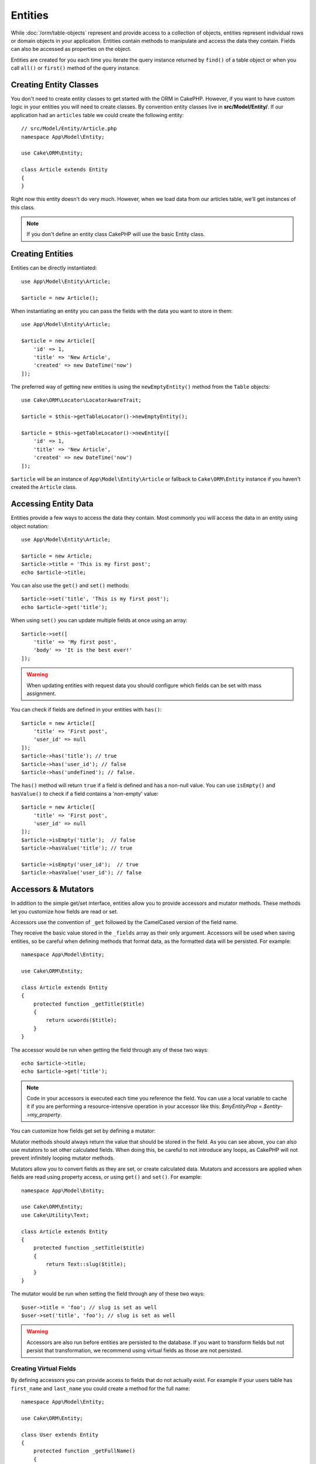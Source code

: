 Entities
########

.. php:namespace:: Cake\ORM

.. php:class:: Entity

While :doc:`/orm/table-objects` represent and provide access to a collection of
objects, entities represent individual rows or domain objects in your
application. Entities contain methods to manipulate and
access the data they contain. Fields can also be accessed as properties on the object.

Entities are created for you each time you iterate the query instance returned 
by ``find()`` of a table object or when you call ``all()`` or ``first()`` method
of the query instance.

Creating Entity Classes
=======================

You don't need to create entity classes to get started with the ORM in CakePHP.
However, if you want to have custom logic in your entities you will need to
create classes. By convention entity classes live in **src/Model/Entity/**. If
our application had an ``articles`` table we could create the following entity::

    // src/Model/Entity/Article.php
    namespace App\Model\Entity;

    use Cake\ORM\Entity;

    class Article extends Entity
    {
    }

Right now this entity doesn't do very much. However, when we load data from our
articles table, we'll get instances of this class.

.. note::

    If you don't define an entity class CakePHP will use the basic Entity class.

Creating Entities
=================

Entities can be directly instantiated::

    use App\Model\Entity\Article;

    $article = new Article();

When instantiating an entity you can pass the fields with the data you want
to store in them::

    use App\Model\Entity\Article;

    $article = new Article([
        'id' => 1,
        'title' => 'New Article',
        'created' => new DateTime('now')
    ]);

The preferred way of getting new entities is using the ``newEmptyEntity()`` method from the
``Table`` objects::
    
    use Cake\ORM\Locator\LocatorAwareTrait;

    $article = $this->getTableLocator()->newEmptyEntity();

    $article = $this->getTableLocator()->newEntity([
        'id' => 1,
        'title' => 'New Article',
        'created' => new DateTime('now')
    ]);

``$article`` will be an instance of ``App\Model\Entity\Article`` or fallback to
``Cake\ORM\Entity`` instance if you haven't created the ``Article`` class.

Accessing Entity Data
=====================

Entities provide a few ways to access the data they contain. Most commonly you
will access the data in an entity using object notation::

    use App\Model\Entity\Article;

    $article = new Article;
    $article->title = 'This is my first post';
    echo $article->title;

You can also use the ``get()`` and ``set()`` methods::

    $article->set('title', 'This is my first post');
    echo $article->get('title');

When using ``set()`` you can update multiple fields at once using an array::

    $article->set([
        'title' => 'My first post',
        'body' => 'It is the best ever!'
    ]);

.. warning::

    When updating entities with request data you should configure which fields
    can be set with mass assignment.

You can check if fields are defined in your entities with ``has()``::

    $article = new Article([
        'title' => 'First post',
        'user_id' => null
    ]);
    $article->has('title'); // true
    $article->has('user_id'); // false
    $article->has('undefined'); // false.

The ``has()`` method will return ``true`` if a field is defined and has
a non-null value. You can use ``isEmpty()`` and ``hasValue()`` to check if
a field contains a 'non-empty' value::

    $article = new Article([
        'title' => 'First post',
        'user_id' => null
    ]);
    $article->isEmpty('title');  // false
    $article->hasValue('title'); // true

    $article->isEmpty('user_id');  // true
    $article->hasValue('user_id'); // false

Accessors & Mutators
====================

In addition to the simple get/set interface, entities allow you to provide
accessors and mutator methods. These methods let you customize how fields
are read or set.

Accessors use the convention of ``_get`` followed by the CamelCased version of
the field name.

.. php:method:: get($field)

They receive the basic value stored in the ``_fields`` array
as their only argument. Accessors will be used when saving entities, so be
careful when defining methods that format data, as the formatted data will be
persisted. For example::

    namespace App\Model\Entity;

    use Cake\ORM\Entity;

    class Article extends Entity
    {
        protected function _getTitle($title)
        {
            return ucwords($title);
        }
    }

The accessor would be run when getting the field through any of these two ways::

    echo $article->title;
    echo $article->get('title');

.. note::

    Code in your accessors is executed each time you reference the field. You can
    use a local variable to cache it if you are performing a resource-intensive
    operation in your accessor like this: `$myEntityProp = $entity->my_property`.

You can customize how fields get set by defining a mutator:

.. php:method:: set($field = null, $value = null)

Mutator methods should always return the value that should be stored in the
field. As you can see above, you can also use mutators to set other
calculated fields. When doing this, be careful to not introduce any loops,
as CakePHP will not prevent infinitely looping mutator methods.

Mutators allow you to convert fields as they are set, or create calculated
data. Mutators and accessors are applied when fields are read using property
access, or using ``get()`` and ``set()``. For example::

    namespace App\Model\Entity;

    use Cake\ORM\Entity;
    use Cake\Utility\Text;

    class Article extends Entity
    {
        protected function _setTitle($title)
        {
            return Text::slug($title);
        }
    }

The mutator would be run when setting the field through any of these two
ways::

    $user->title = 'foo'; // slug is set as well
    $user->set('title', 'foo'); // slug is set as well

.. warning::

  Accessors are also run before entities are persisted to the database.
  If you want to transform fields but not persist that transformation,
  we recommend using virtual fields as those are not persisted.

.. _entities-virtual-fields:

Creating Virtual Fields
-----------------------

By defining accessors you can provide access to fields that do not
actually exist. For example if your users table has ``first_name`` and
``last_name`` you could create a method for the full name::

    namespace App\Model\Entity;

    use Cake\ORM\Entity;

    class User extends Entity
    {
        protected function _getFullName()
        {
            return $this->first_name . '  ' . $this->last_name;
        }
    }

You can access virtual fields as if they existed on the entity. The property
name will be the lower case and underscored version of the method (``full_name``)::

    echo $user->full_name;

Do bear in mind that virtual fields cannot be used in finds. If you want
them to be part of JSON or array representations of your entities,
see :ref:`exposing-virtual-fields`.

Checking if an Entity Has Been Modified
=======================================

.. php:method:: dirty($field = null, $dirty = null)

You may want to make code conditional based on whether or not fields have
changed in an entity. For example, you may only want to validate fields when
they change::

    // See if the title has been modified.
    $article->isDirty('title');

You can also flag fields as being modified. This is handy when appending into
array fields as this wouldn't automatically mark the field as dirty, only
exchanging completely would.::

    // Add a comment and mark the field as changed.
    $article->comments[] = $newComment;
    $article->setDirty('comments', true);

In addition you can also base your conditional code on the original field
values by using the ``getOriginal()`` method. This method will either return
the original value of the field if it has been modified or its actual value.

You can also check for changes to any field in the entity::

    // See if the entity has changed
    $article->isDirty();

To remove the dirty mark from fields in an entity, you can use the ``clean()``
method::

    $article->clean();

When creating a new entity, you can avoid the fields from being marked as dirty
by passing an extra option::

    $article = new Article(['title' => 'New Article'], ['markClean' => true]);

To get a list of all dirty fields of an ``Entity`` you may call::

    $dirtyFields = $entity->getDirty();

Validation Errors
=================

After you :ref:`save an entity <saving-entities>` any validation errors will be
stored on the entity itself. You can access any validation errors using the
``getErrors()``, ``getError()`` or ``hasErrors()`` methods::

    // Get all the errors
    $errors = $user->getErrors();

    // Get the errors for a single field.
    $errors = $user->getError('password');

    // Does the entity or any nested entity have an error.
    $user->hasErrors();

    // Does only the root entity have an error
    $user->hasErrors(false);

The ``setErrors()`` or ``setError()`` method can also be used to set the errors
on an entity, making it easier to test code that works with error messages::

    $user->setError('password', ['Password is required']);
    $user->setErrors([
        'password' => ['Password is required'],
        'username' => ['Username is required']
    ]);

.. _entities-mass-assignment:

Mass Assignment
===============

While setting fields to entities in bulk is simple and convenient, it can
create significant security issues. Bulk assigning user data from the request
into an entity allows the user to modify any and all columns. When using
anonymous entity classes or creating the entity class with the :doc:`/bake`
CakePHP does not protect against mass-assignment.

The ``_accessible`` property allows you to provide a map of fields and
whether or not they can be mass-assigned. The values ``true`` and ``false``
indicate whether a field can or cannot be mass-assigned::

    namespace App\Model\Entity;

    use Cake\ORM\Entity;

    class Article extends Entity
    {
        protected $_accessible = [
            'title' => true,
            'body' => true
        ];
    }

In addition to concrete fields there is a special ``*`` field which defines the
fallback behavior if a field is not specifically named::

    namespace App\Model\Entity;

    use Cake\ORM\Entity;

    class Article extends Entity
    {
        protected $_accessible = [
            'title' => true,
            'body' => true,
            '*' => false,
        ];
    }

.. note:: If the ``*`` field is not defined it will default to ``false``.

Avoiding Mass Assignment Protection
-----------------------------------

When creating a new entity using the ``new`` keyword you can tell it to not
protect itself against mass assignment::

    use App\Model\Entity\Article;

    $article = new Article(['id' => 1, 'title' => 'Foo'], ['guard' => false]);

Modifying the Guarded Fields at Runtime
---------------------------------------

You can modify the list of guarded fields at runtime using the ``setAccess()``
method::

    // Make user_id accessible.
    $article->setAccess('user_id', true);

    // Make title guarded.
    $article->setAccess('title', false);

.. note::

    Modifying accessible fields affects only the instance the method is called
    on.

When using the ``newEntity()`` and ``patchEntity()`` methods in the ``Table``
objects you can customize mass assignment protection with options. Please refer
to the :ref:`changing-accessible-fields` section for more information.

Bypassing Field Guarding
------------------------

There are some situations when you want to allow mass-assignment to guarded
fields::

    $article->set($fields, ['guard' => false]);

By setting the ``guard`` option to ``false``, you can ignore the accessible
field list for a single call to ``set()``.

Checking if an Entity was Persisted
-----------------------------------

It is often necessary to know if an entity represents a row that is already
in the database. In those situations use the ``isNew()`` method::

    if (!$article->isNew()) {
        echo 'This article was saved already!';
    }

If you are certain that an entity has already been persisted, you can use
``setNew()`` as a setter::

    $article->setNew(false);

    $article->setNew(true);

.. _lazy-load-associations:

Lazy Loading Associations
=========================

While eager loading associations is generally the most efficient way to access
your associations, there may be times when you need to lazily load associated
data. Before we get into how to lazy load associations, we should discuss the
differences between eager loading and lazy loading associations:

Eager loading
    Eager loading uses joins (where possible) to fetch data from the
    database in as *few* queries as possible. When a separate query is required,
    like in the case of a HasMany association, a single query is emitted to
    fetch *all* the associated data for the current set of objects.
Lazy loading
    Lazy loading defers loading association data until it is absolutely
    required. While this can save CPU time because possibly unused data is not
    hydrated into objects, it can result in many more queries being emitted to
    the database. For example looping over a set of articles & their comments
    will frequently emit N queries where N is the number of articles being
    iterated.

While lazy loading is not included by CakePHP's ORM, you can just use one of the
community plugins to do so. We recommend `the LazyLoad Plugin
<https://github.com/jeremyharris/cakephp-lazyload>`__

After adding the plugin to your entity, you will be able to do the following::

    $article = $this->Articles->findById($id);

    // The comments property was lazy loaded
    foreach ($article->comments as $comment) {
        echo $comment->body;
    }

Creating Re-usable Code with Traits
===================================

You may find yourself needing the same logic in multiple entity classes. PHP's
traits are a great fit for this. You can put your application's traits in
**src/Model/Entity**. By convention traits in CakePHP are suffixed with
``Trait`` so they can be discernible from classes or interfaces. Traits are
often a good complement to behaviors, allowing you to provide functionality for
the table and entity objects.

For example if we had SoftDeletable plugin, it could provide a trait. This trait
could give methods for marking entities as 'deleted', the method ``softDelete``
could be provided by a trait::

    // SoftDelete/Model/Entity/SoftDeleteTrait.php

    namespace SoftDelete\Model\Entity;

    trait SoftDeleteTrait
    {
        public function softDelete()
        {
            $this->set('deleted', true);
        }
    }

You could then use this trait in your entity class by importing it and including
it::

    namespace App\Model\Entity;

    use Cake\ORM\Entity;
    use SoftDelete\Model\Entity\SoftDeleteTrait;

    class Article extends Entity
    {
        use SoftDeleteTrait;
    }

Converting to Arrays/JSON
=========================

When building APIs, you may often need to convert entities into arrays or JSON
data. CakePHP makes this simple::

    // Get an array.
    // Associations will be converted with toArray() as well.
    $array = $user->toArray();

    // Convert to JSON
    // Associations will be converted with jsonSerialize hook as well.
    $json = json_encode($user);

When converting an entity to an JSON, the virtual & hidden field lists are
applied. Entities are recursively converted to JSON as well. This means that if you
eager loaded entities and their associations CakePHP will correctly handle
converting the associated data into the correct format.

.. _exposing-virtual-fields:

Exposing Virtual Fields
-----------------------

By default virtual fields are not exported when converting entities to
arrays or JSON. In order to expose virtual fields you need to make them
visible. When defining your entity class you can provide a list of virtual
field that should be exposed::

    namespace App\Model\Entity;

    use Cake\ORM\Entity;

    class User extends Entity
    {
        protected $_virtual = ['full_name'];
    }

This list can be modified at runtime using the ``setVirtual()`` method::

    $user->setVirtual(['full_name', 'is_admin']);

Hiding Fields
-------------

There are often fields you do not want exported in JSON or array formats. For
example it is often unwise to expose password hashes or account recovery
questions. When defining an entity class, define which fields should be
hidden::

    namespace App\Model\Entity;

    use Cake\ORM\Entity;

    class User extends Entity
    {
        protected $_hidden = ['password'];
    }

This list can be modified at runtime using the ``setHidden()`` method::

    $user->setHidden(['password', 'recovery_question']);

Storing Complex Types
=====================

Accessor & Mutator methods on entities are not intended to contain the logic for
serializing and unserializing complex data coming from the database. Refer to
the :ref:`saving-complex-types` section to understand how your application can
store more complex data types like arrays and objects.

.. meta::
    :title lang=en: Entities
    :keywords lang=en: entity, entities, single row, individual record

